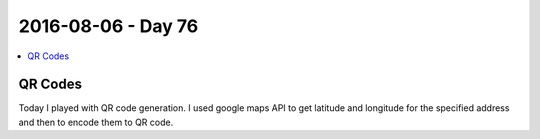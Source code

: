 ===================
2016-08-06 - Day 76
===================

.. contents:: :local:

QR Codes
========

Today I played with QR code generation.
I used google maps API to get latitude and longitude for the specified
address and then to encode them to QR code.
